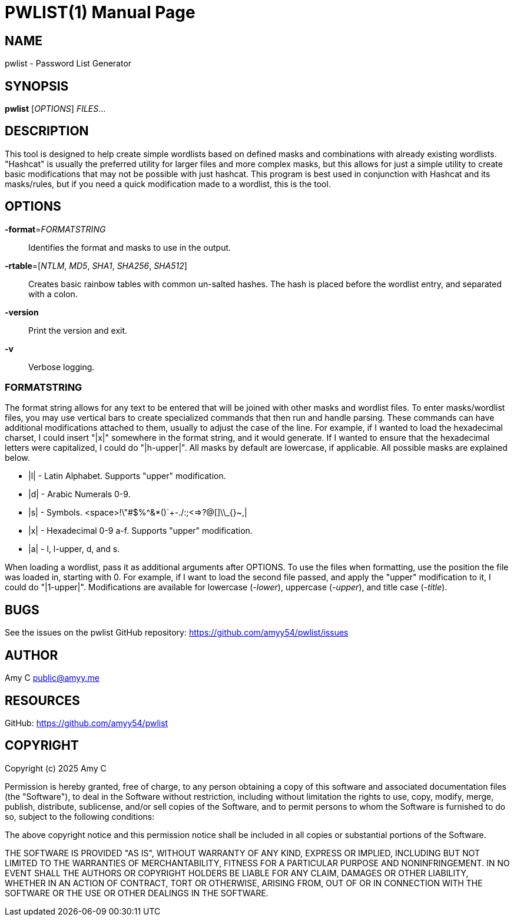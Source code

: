 PWLIST(1)
==========
:doctype: manpage
:manmanual: Password Wordlist Generator
:mansource: pwlist: {version}


NAME
----
pwlist - Password List Generator


SYNOPSIS
--------
*pwlist* ['OPTIONS'] _FILES_...


DESCRIPTION
-----------
This tool is designed to help create simple wordlists based on defined masks and
combinations with already existing wordlists. "Hashcat" is usually the preferred
utility for larger files and more complex masks, but this allows for just a
simple utility to create basic modifications that may not be possible with just
hashcat. This program is best used in conjunction with Hashcat and its
masks/rules, but if you need a quick modification made to a wordlist, this is
the tool.

OPTIONS
-------
*-format*='FORMATSTRING'::
	Identifies the format and masks to use in the output.

*-rtable*=['NTLM', 'MD5', 'SHA1', 'SHA256', 'SHA512']::
	Creates basic rainbow tables with common un-salted hashes. The hash is
	placed before the wordlist entry, and separated with a colon.

*-version*::
    Print the version and exit.

*-v*::
    Verbose logging.

FORMATSTRING
~~~~~~~~~~~~
The format string allows for any text to be entered that will be joined with
other masks and wordlist files. To enter masks/wordlist files, you may use
vertical bars to create specialized commands that then run and handle parsing.
These commands can have additional modifications attached to them, usually to
adjust the case of the line. For example, if I wanted to load the hexadecimal
charset, I could insert "|x|" somewhere in the format string, and it would
generate. If I wanted to ensure that the hexadecimal letters were capitalized,
I could do "|h-upper|". All masks by default are lowercase, if applicable. All
possible masks are explained below.

- |l| - Latin Alphabet. Supports "upper" modification.
- |d| - Arabic Numerals 0-9.
- |s| - Symbols. <space>!\"#$%^&*()`+-./:;<=>?@[]\\_{}~,|
- |x| - Hexadecimal 0-9 a-f. Supports "upper" modification.
- |a| - l, l-upper, d, and s.

When loading a wordlist, pass it as additional arguments after OPTIONS. To use
the files when formatting, use the position the file was loaded in, starting
with 0. For example, if I want to load the second file passed, and apply the
"upper" modification to it, I could do "|1-upper|". Modifications are available
for lowercase (-'lower'), uppercase (-'upper'), and title case (-'title').

BUGS
----
See the issues on the pwlist GitHub repository:
https://github.com/amyy54/pwlist/issues


AUTHOR
------
Amy C public@amyy.me


RESOURCES
---------
GitHub: https://github.com/amyy54/pwlist


COPYRIGHT
---------
Copyright (c) 2025 Amy C

Permission is hereby granted, free of charge, to any person obtaining a
copy of this software and associated documentation files (the
"Software"), to deal in the Software without restriction, including
without limitation the rights to use, copy, modify, merge, publish,
distribute, sublicense, and/or sell copies of the Software, and to
permit persons to whom the Software is furnished to do so, subject to
the following conditions:

The above copyright notice and this permission notice shall be included
in all copies or substantial portions of the Software.

THE SOFTWARE IS PROVIDED "AS IS", WITHOUT WARRANTY OF ANY KIND, EXPRESS
OR IMPLIED, INCLUDING BUT NOT LIMITED TO THE WARRANTIES OF
MERCHANTABILITY, FITNESS FOR A PARTICULAR PURPOSE AND NONINFRINGEMENT.
IN NO EVENT SHALL THE AUTHORS OR COPYRIGHT HOLDERS BE LIABLE FOR ANY
CLAIM, DAMAGES OR OTHER LIABILITY, WHETHER IN AN ACTION OF CONTRACT,
TORT OR OTHERWISE, ARISING FROM, OUT OF OR IN CONNECTION WITH THE
SOFTWARE OR THE USE OR OTHER DEALINGS IN THE SOFTWARE.
